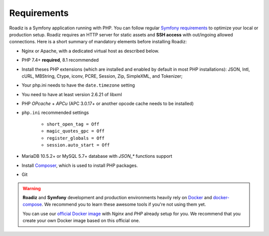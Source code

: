 .. _getting-started:

============
Requirements
============

.. _requirements:

Roadiz is a Symfony application running with PHP. You can follow regular `Symfony requirements <https://symfony.com/doc/5.4/setup.html#technical-requirements>`_ to
optimize your local or production setup.
Roadiz requires an HTTP server for static assets and **SSH access** with out/ingoing allowed connections.
Here is a short summary of mandatory elements before installing Roadiz:

* Nginx or Apache, with a dedicated virtual host as described below.
* PHP 7.4+ **required**, 8.1 recommended
* Install theses PHP extensions (which are installed and enabled by default in most PHP installations): JSON, Intl, cURL, MBString, Ctype, iconv, PCRE, Session, Zip, SimpleXML, and Tokenizer;
* Your php.ini needs to have the ``date.timezone`` setting
* You need to have at least version 2.6.21 of libxml
* PHP *OPcache* + *APCu* (APC 3.0.17+ or another opcode cache needs to be installed)
* ``php.ini`` recommended settings

    - ``short_open_tag = Off``
    - ``magic_quotes_gpc = Off``
    - ``register_globals = Off``
    - ``session.auto_start = Off``

* MariaDB 10.5.2+ or MySQL 5.7+ database with `JSON_*` functions support
* Install `Composer <https://getcomposer.org/download/>`_, which is used to install PHP packages.
* Git

.. warning::

    **Roadiz** and **Symfony** development and production environments heavily rely on `Docker <https://docs.docker.com/get-started/>`_
    and `docker-compose <https://docs.docker.com/compose/>`_. We recommend you to learn these awesome tools if you're not
    using them yet.

    You can use our `official Docker image <https://hub.docker.com/r/roadiz/php81-nginx-alpine>`_ with *Nginx* and *PHP* already setup for you.
    We recommend that you create your own Docker image based on this official one.

